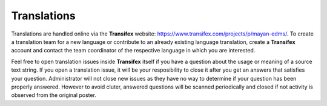 ============
Translations
============

Translations are handled online via the **Transifex** website:
https://www.transifex.com/projects/p/mayan-edms/. To create a translation team
for a new language or contribute to an already existing language translation,
create a **Transifex** account and contact the team coordinator of the
respective language in which you are interested.

Feel free to open translation issues inside **Transifex** itself if you have a
question about the usage or meaning of a source text string. If you open a
translation issue, it will be your resposibility to close it after you get an
answers that satisfies your question. Administrator will not close new issues
as they have no way to determine if your question has been properly answered.
However to avoid cluter, answered questions will be scanned periodically and
closed if not activity is observed from the original poster.
